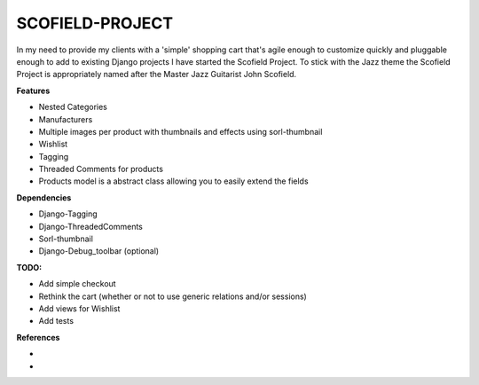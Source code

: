 ================
SCOFIELD-PROJECT
================

In my need to provide my clients with a 'simple' shopping cart that's agile enough to customize quickly and pluggable enough to add to existing Django projects I have started the Scofield Project.  To stick with the Jazz theme the Scofield Project is appropriately named after the Master Jazz Guitarist John Scofield.

**Features**

- Nested Categories
- Manufacturers
- Multiple images per product with thumbnails and effects using sorl-thumbnail
- Wishlist
- Tagging
- Threaded Comments for products
- Products model is a abstract class allowing you to easily extend the fields

**Dependencies**

- Django-Tagging
- Django-ThreadedComments
- Sorl-thumbnail
- Django-Debug_toolbar (optional)

**TODO:**

- Add simple checkout
- Rethink the cart (whether or not to use generic relations and/or sessions)
- Add views for Wishlist
- Add tests

**References**

- .. _20seven: http://20seven.org
- .. _John Scofield: http://johnscofield.com